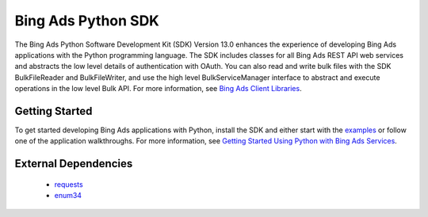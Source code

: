 ===================
Bing Ads Python SDK
===================

.. image:: https://img.shields.io/pypi/v/bingads.svg
        :target: https://pypi.python.org/pypi/bingads


The Bing Ads Python Software Development Kit (SDK) Version 13.0 enhances the experience of developing Bing Ads applications
with the Python programming language.
The SDK includes classes for all Bing Ads REST API web services and abstracts the low level details of authentication with OAuth.
You can also read and write bulk files with the SDK BulkFileReader and BulkFileWriter,
and use the high level BulkServiceManager interface to abstract and execute operations in the low level Bulk API.
For more information, see `Bing Ads Client Libraries <https://docs.microsoft.com/en-us/bingads/guides/client-libraries>`_.

Getting Started
---------------

To get started developing Bing Ads applications with Python, 
install the SDK and either start with the `examples <https://github.com/BingAds/BingAds-Python-SDK/tree/master/examples>`_ or follow one of the application walkthroughs.
For more information, see `Getting Started Using Python with Bing Ads Services <https://docs.microsoft.com/en-us/bingads/guides/get-started-python>`_.

External Dependencies
---------------------
    
    - `requests <http://pypi.python.org/pypi/requests>`_
    
    - `enum34 <http://pypi.python.org/pypi/enum34>`_